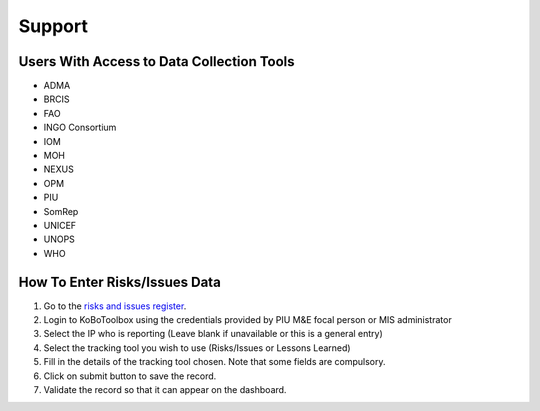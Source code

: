 ==========
Support
==========

Users With Access to Data Collection Tools
------------------------------------------

- ADMA
- BRCIS
- FAO
- INGO Consortium
- IOM
- MOH
- NEXUS
- OPM
- PIU
- SomRep
- UNICEF
- UNOPS
- WHO

How To Enter Risks/Issues Data
---------------------------------------

#. Go to the `risks and issues register <https://ee.kobotoolbox.org/x/xdYhX4Rw>`_.
#. Login to KoBoToolbox using the credentials provided by PIU M&E focal person or MIS administrator
#. Select the IP who is reporting (Leave blank if unavailable or this is a general entry)
#. Select the tracking tool you wish to use (Risks/Issues or Lessons Learned)
#. Fill in the details of the tracking tool chosen. Note that some fields are compulsory.
#. Click on submit button to save the record.
#. Validate the record so that it can appear on the dashboard.
